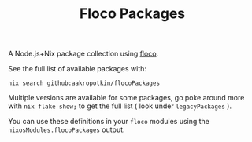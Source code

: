 #+TITLE: Floco Packages

A Node.js+Nix package collection using
[[https://github.com/aakropotkin/floco][floco]].

See the full list of available packages with:
#+BEGIN_SRC shell
nix search github:aakropotkin/flocoPackages
#+END_SRC

Multiple versions are available for some packages, go poke around more with ~nix flake show;~
to get the full list ( look under =legacyPackages= ).

You can use these definitions in your =floco= modules using the =nixosModules.flocoPackages= output.

